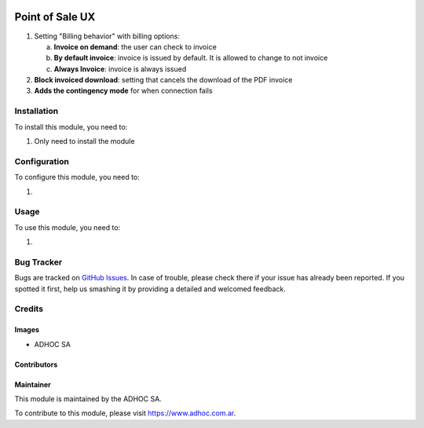 .. |company| replace:: ADHOC SA

.. |company_logo| image:: https://raw.githubusercontent.com/ingadhoc/maintainer-tools/master/resources/adhoc-logo.png
   :alt: ADHOC SA
   :target: https://www.adhoc.com.ar

.. |icon| image:: https://raw.githubusercontent.com/ingadhoc/maintainer-tools/master/resources/adhoc-icon.png

.. image:: https://img.shields.io/badge/license-AGPL--3-blue.png
   :target: https://www.gnu.org/licenses/agpl
   :alt: License: AGPL-3

================
Point of Sale UX
================

1. Setting "Billing behavior" with billing options:
   
   a. **Invoice on demand**: the user can check to invoice
   
   b. **By default invoice**: invoice is issued by default. 
      It is allowed to change to not invoice

   c. **Always Invoice**: invoice is always issued

2. **Block invoiced download**: setting that cancels the download of the PDF invoice

3. **Adds the contingency mode** for when connection fails

Installation
============

To install this module, you need to:

#. Only need to install the module

Configuration
=============

To configure this module, you need to:

#. 

Usage
=====

To use this module, you need to:

#. 

.. image:: https://odoo-community.org/website/image/ir.attachment/5784_f2813bd/datas
   :alt: Try me on Runbot
   :target: http://runbot.adhoc.com.ar/

Bug Tracker
===========

Bugs are tracked on `GitHub Issues
<https://github.com/ingadhoc/sale/issues>`_. In case of trouble, please
check there if your issue has already been reported. If you spotted it first,
help us smashing it by providing a detailed and welcomed feedback.

Credits
=======

Images
------

* |company| |icon|

Contributors
------------

Maintainer
----------

|company_logo|

This module is maintained by the |company|.

To contribute to this module, please visit https://www.adhoc.com.ar.
